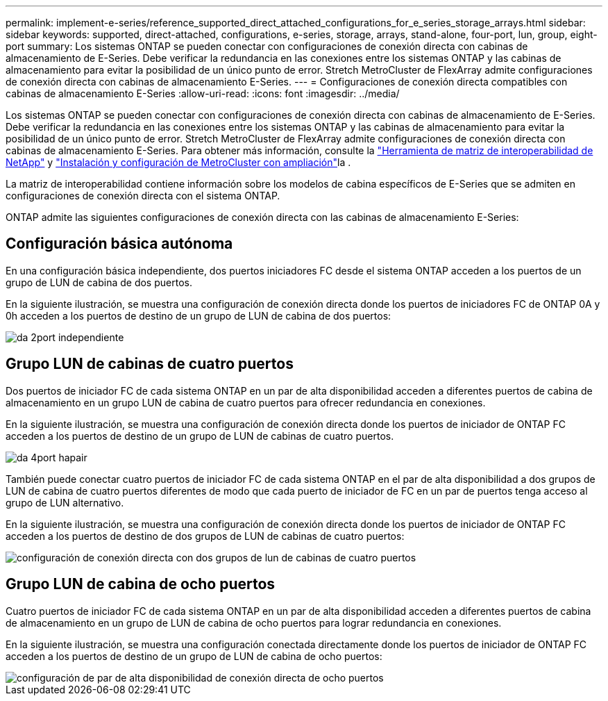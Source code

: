 ---
permalink: implement-e-series/reference_supported_direct_attached_configurations_for_e_series_storage_arrays.html 
sidebar: sidebar 
keywords: supported, direct-attached, configurations, e-series, storage, arrays, stand-alone, four-port, lun, group, eight-port 
summary: Los sistemas ONTAP se pueden conectar con configuraciones de conexión directa con cabinas de almacenamiento de E-Series. Debe verificar la redundancia en las conexiones entre los sistemas ONTAP y las cabinas de almacenamiento para evitar la posibilidad de un único punto de error. Stretch MetroCluster de FlexArray admite configuraciones de conexión directa con cabinas de almacenamiento E-Series. 
---
= Configuraciones de conexión directa compatibles con cabinas de almacenamiento E-Series
:allow-uri-read: 
:icons: font
:imagesdir: ../media/


[role="lead"]
Los sistemas ONTAP se pueden conectar con configuraciones de conexión directa con cabinas de almacenamiento de E-Series. Debe verificar la redundancia en las conexiones entre los sistemas ONTAP y las cabinas de almacenamiento para evitar la posibilidad de un único punto de error. Stretch MetroCluster de FlexArray admite configuraciones de conexión directa con cabinas de almacenamiento E-Series. Para obtener más información, consulte la https://mysupport.netapp.com/matrix["Herramienta de matriz de interoperabilidad de NetApp"] y https://docs.netapp.com/us-en/ontap-metrocluster/install-stretch/index.html["Instalación y configuración de MetroCluster con ampliación"]la .

La matriz de interoperabilidad contiene información sobre los modelos de cabina específicos de E-Series que se admiten en configuraciones de conexión directa con el sistema ONTAP.

ONTAP admite las siguientes configuraciones de conexión directa con las cabinas de almacenamiento E-Series:



== Configuración básica autónoma

En una configuración básica independiente, dos puertos iniciadores FC desde el sistema ONTAP acceden a los puertos de un grupo de LUN de cabina de dos puertos.

En la siguiente ilustración, se muestra una configuración de conexión directa donde los puertos de iniciadores FC de ONTAP 0A y 0h acceden a los puertos de destino de un grupo de LUN de cabina de dos puertos:

image::../media/da_2port_standalone.gif[da 2port independiente]



== Grupo LUN de cabinas de cuatro puertos

Dos puertos de iniciador FC de cada sistema ONTAP en un par de alta disponibilidad acceden a diferentes puertos de cabina de almacenamiento en un grupo LUN de cabina de cuatro puertos para ofrecer redundancia en conexiones.

En la siguiente ilustración, se muestra una configuración de conexión directa donde los puertos de iniciador de ONTAP FC acceden a los puertos de destino de un grupo de LUN de cabinas de cuatro puertos.

image::../media/da_4port_hapair.gif[da 4port hapair]

También puede conectar cuatro puertos de iniciador FC de cada sistema ONTAP en el par de alta disponibilidad a dos grupos de LUN de cabina de cuatro puertos diferentes de modo que cada puerto de iniciador de FC en un par de puertos tenga acceso al grupo de LUN alternativo.

En la siguiente ilustración, se muestra una configuración de conexión directa donde los puertos de iniciador de ONTAP FC acceden a los puertos de destino de dos grupos de LUN de cabinas de cuatro puertos:

image::../media/direct_attached_configuration_with_two_four_port_array_lun_groups.gif[configuración de conexión directa con dos grupos de lun de cabinas de cuatro puertos]



== Grupo LUN de cabina de ocho puertos

Cuatro puertos de iniciador FC de cada sistema ONTAP en un par de alta disponibilidad acceden a diferentes puertos de cabina de almacenamiento en un grupo de LUN de cabina de ocho puertos para lograr redundancia en conexiones.

En la siguiente ilustración, se muestra una configuración conectada directamente donde los puertos de iniciador de ONTAP FC acceden a los puertos de destino de un grupo de LUN de cabina de ocho puertos:

image::../media/eight_port_direct_attached_ha_pair_configuration.gif[configuración de par de alta disponibilidad de conexión directa de ocho puertos]
